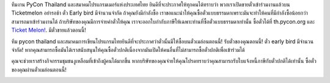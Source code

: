 .. title: ซื้อตั๋ว
.. slug: buy-tickets
.. date: 2019-04-22 00:00:00 UTC+07:00
.. tags: 
.. category: 
.. link: 
.. description: 
.. type: text


ทีมงาน PyCon Thailand และสมาคมโปรแกรมเมอร์แห่งประเทศไทย ยินดีที่จะประกาศให้ทุกคนได้ทราบว่า พวกเราเปิดขายตั๋วเข้าร่วมงานแล้วบน Ticketmelon 
อย่ารอช้า ตั๋ว Early bird มีจำนวนจำกัด
ถ้าคุณยังมีกำลังซื้อ เราขอแนะนำให้คุณซื้อตั๋วแบบธรรมดาเพราะมันจะทำให้คนที่มีกำลังซื้อน้อยกว่าสามารถมาเข้าร่วมงานได้
ถ้าบริษัทของคุณมีการจ่ายค่าตั๋วให้คุณ เราจะออกใบกำกับภาษีให้เฉพาะท่านที่ซื้อตั๋วแบบธรรมดาเท่านั้น
ซื้อตั๋วได้ที่ th.pycon.org และ `Ticket Melon! <https://www.ticketmelon.com/thaiprogrammer/pycon2019/>`_.
มีตั๋วขายแล้วตอนนี้!

ทีม pycon thailand และสมาคมการเขียนโปรแกรมไทยยินดีที่จะประกาศว่าตั๋วนั้นมีให้ซื้อบนตั๋วเมล่อนตอนนี้!
รับตั๋วของคุณตอนนี้! ตั๋ว early bird มีจำนวนจำกัด!
หากคุณสามารถซื้อมันได้เราสนับสนุนให้คุณซื้อตั๋วปกติเนื่องจากมันเปิดให้คนอื่นที่ไม่สามารถซื้อตั๋วปกติเพื่อเข้าร่วมได้

คุณจะช่วยเราสร้างกิจกรรมชุมชนงูเหลือมที่เข้าถึงผู้คนได้มากขึ้น
หากบริษัทของคุณจ่ายให้คุณโปรดทราบว่าคุณสามารถรับใบแจ้งหนี้ภาษีกับตั๋วปกติได้เท่านั้น
ซื้อตั๋วของคุณผ่านตั๋วเมล่อนตอนนี้!

.. image:: /earlybirdtickets.png

.. container:: jumbotron clearfix

    .. raw:: html

          <a class="btn btn-primary btn-lg active" href="https://www.ticketmelon.com/thaiprogrammer/pycon2019">ซื้อตั๋ว</a>
          
